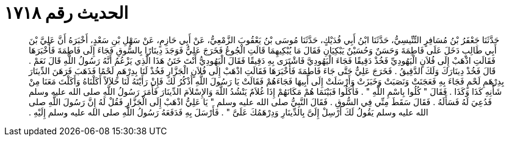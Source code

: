 
= الحديث رقم ١٧١٨

[quote.hadith]
حَدَّثَنَا جَعْفَرُ بْنُ مُسَافِرٍ التِّنِّيسِيُّ، حَدَّثَنَا ابْنُ أَبِي فُدَيْكٍ، حَدَّثَنَا مُوسَى بْنُ يَعْقُوبَ الزَّمْعِيُّ، عَنْ أَبِي حَازِمٍ، عَنْ سَهْلِ بْنِ سَعْدٍ، أَخْبَرَهُ أَنَّ عَلِيَّ بْنَ أَبِي طَالِبٍ دَخَلَ عَلَى فَاطِمَةَ وَحَسَنٌ وَحُسَيْنٌ يَبْكِيَانِ فَقَالَ مَا يُبْكِيهِمَا قَالَتِ الْجُوعُ فَخَرَجَ عَلِيٌّ فَوَجَدَ دِينَارًا بِالسُّوقِ فَجَاءَ إِلَى فَاطِمَةَ فَأَخْبَرَهَا فَقَالَتِ اذْهَبْ إِلَى فُلاَنٍ الْيَهُودِيِّ فَخُذْ دَقِيقًا فَجَاءَ الْيَهُودِيَّ فَاشْتَرَى بِهِ دَقِيقًا فَقَالَ الْيَهُودِيُّ أَنْتَ خَتَنُ هَذَا الَّذِي يَزْعُمُ أَنَّهُ رَسُولُ اللَّهِ قَالَ نَعَمْ ‏.‏ قَالَ فَخُذْ دِينَارَكَ وَلَكَ الدَّقِيقُ ‏.‏ فَخَرَجَ عَلِيٌّ حَتَّى جَاءَ فَاطِمَةَ فَأَخْبَرَهَا فَقَالَتِ اذْهَبْ إِلَى فُلاَنٍ الْجَزَّارِ فَخُذْ لَنَا بِدِرْهَمٍ لَحْمًا فَذَهَبَ فَرَهَنَ الدِّينَارَ بِدِرْهَمِ لَحْمٍ فَجَاءَ بِهِ فَعَجَنَتْ وَنَصَبَتْ وَخَبَزَتْ وَأَرْسَلَتْ إِلَى أَبِيهَا فَجَاءَهُمْ فَقَالَتْ يَا رَسُولَ اللَّهِ أَذْكُرُ لَكَ فَإِنْ رَأَيْتَهُ لَنَا حَلاَلاً أَكَلْنَاهُ وَأَكَلْتَ مَعَنَا مِنْ شَأْنِهِ كَذَا وَكَذَا ‏.‏ فَقَالَ ‏"‏ كُلُوا بِاسْمِ اللَّهِ ‏"‏ ‏.‏ فَأَكَلُوا فَبَيْنَمَا هُمْ مَكَانَهُمْ إِذَا غُلاَمٌ يَنْشُدُ اللَّهَ وَالإِسْلاَمَ الدِّينَارَ فَأَمَرَ رَسُولُ اللَّهِ صلى الله عليه وسلم فَدُعِيَ لَهُ فَسَأَلَهُ ‏.‏ فَقَالَ سَقَطَ مِنِّي فِي السُّوقِ ‏.‏ فَقَالَ النَّبِيُّ صلى الله عليه وسلم ‏"‏ يَا عَلِيُّ اذْهَبْ إِلَى الْجَزَّارِ فَقُلْ لَهُ إِنَّ رَسُولَ اللَّهِ صلى الله عليه وسلم يَقُولُ لَكَ أَرْسِلْ إِلَىَّ بِالدِّينَارِ وَدِرْهَمُكَ عَلَىَّ ‏"‏ ‏.‏ فَأَرْسَلَ بِهِ فَدَفَعَهُ رَسُولُ اللَّهِ صلى الله عليه وسلم إِلَيْهِ ‏.‏